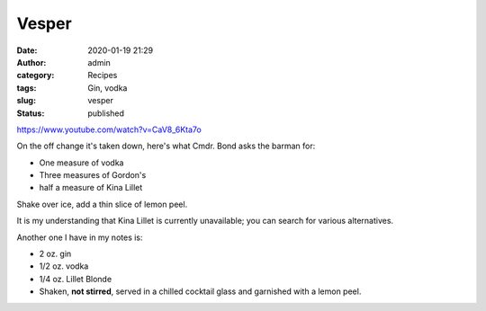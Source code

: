 Vesper
######
:date: 2020-01-19 21:29
:author: admin
:category: Recipes
:tags: Gin, vodka
:slug: vesper
:status: published

.. raw:: html

   <figure class="wp-block-embed-youtube wp-block-embed is-type-video is-provider-youtube wp-embed-aspect-4-3 wp-has-aspect-ratio">

.. container:: wp-block-embed__wrapper

   https://www.youtube.com/watch?v=CaV8_6Kta7o

.. raw:: html

   </figure>

On the off change it's taken down, here's what Cmdr. Bond asks the barman for:

* One measure of vodka
* Three measures of Gordon's
* half a measure of Kina Lillet

Shake over ice, add a thin slice of lemon peel.

It is my understanding that Kina Lillet is currently unavailable; you can search for various alternatives.

Another one I have in my notes is:

* 2 oz. gin
* 1/2 oz. vodka
* 1/4 oz. Lillet Blonde

* Shaken, **not stirred**, served in a chilled cocktail glass and garnished with a lemon peel.


